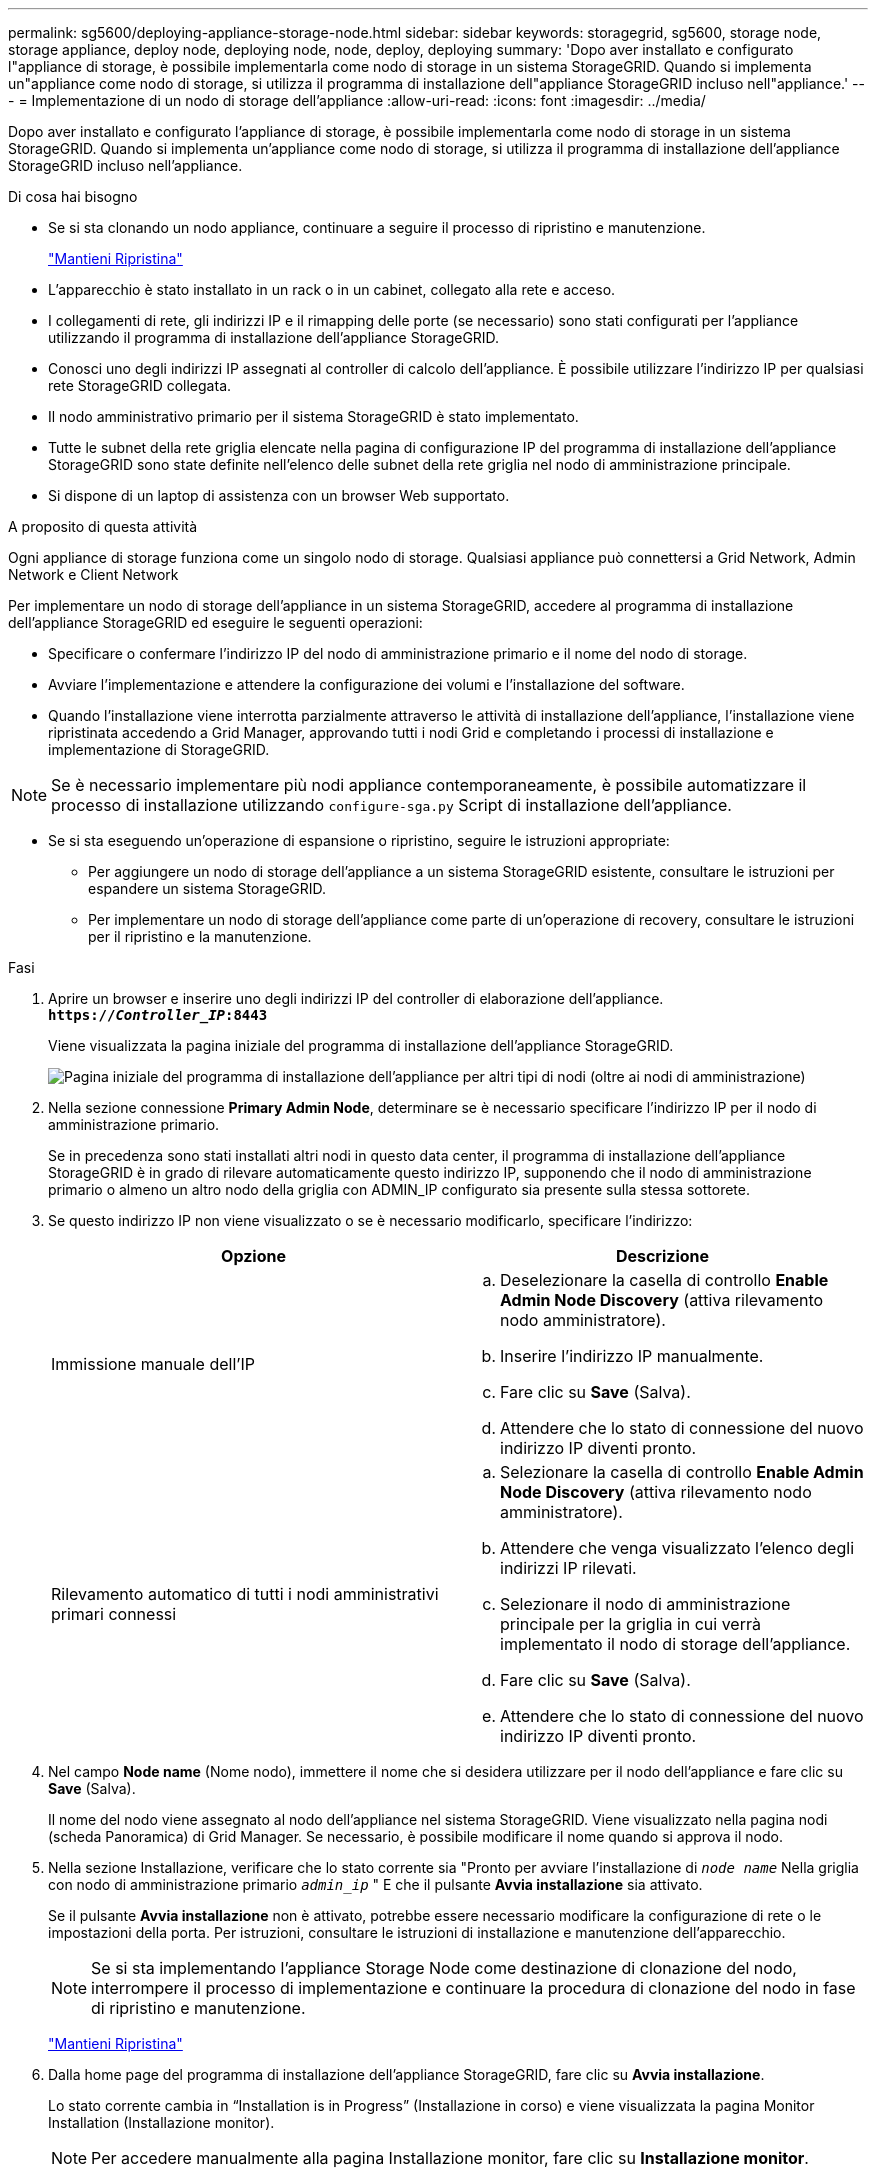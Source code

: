 ---
permalink: sg5600/deploying-appliance-storage-node.html 
sidebar: sidebar 
keywords: storagegrid, sg5600, storage node, storage appliance, deploy node, deploying node, node, deploy, deploying 
summary: 'Dopo aver installato e configurato l"appliance di storage, è possibile implementarla come nodo di storage in un sistema StorageGRID. Quando si implementa un"appliance come nodo di storage, si utilizza il programma di installazione dell"appliance StorageGRID incluso nell"appliance.' 
---
= Implementazione di un nodo di storage dell'appliance
:allow-uri-read: 
:icons: font
:imagesdir: ../media/


[role="lead"]
Dopo aver installato e configurato l'appliance di storage, è possibile implementarla come nodo di storage in un sistema StorageGRID. Quando si implementa un'appliance come nodo di storage, si utilizza il programma di installazione dell'appliance StorageGRID incluso nell'appliance.

.Di cosa hai bisogno
* Se si sta clonando un nodo appliance, continuare a seguire il processo di ripristino e manutenzione.
+
link:../maintain/index.html["Mantieni  Ripristina"]

* L'apparecchio è stato installato in un rack o in un cabinet, collegato alla rete e acceso.
* I collegamenti di rete, gli indirizzi IP e il rimapping delle porte (se necessario) sono stati configurati per l'appliance utilizzando il programma di installazione dell'appliance StorageGRID.
* Conosci uno degli indirizzi IP assegnati al controller di calcolo dell'appliance. È possibile utilizzare l'indirizzo IP per qualsiasi rete StorageGRID collegata.
* Il nodo amministrativo primario per il sistema StorageGRID è stato implementato.
* Tutte le subnet della rete griglia elencate nella pagina di configurazione IP del programma di installazione dell'appliance StorageGRID sono state definite nell'elenco delle subnet della rete griglia nel nodo di amministrazione principale.
* Si dispone di un laptop di assistenza con un browser Web supportato.


.A proposito di questa attività
Ogni appliance di storage funziona come un singolo nodo di storage. Qualsiasi appliance può connettersi a Grid Network, Admin Network e Client Network

Per implementare un nodo di storage dell'appliance in un sistema StorageGRID, accedere al programma di installazione dell'appliance StorageGRID ed eseguire le seguenti operazioni:

* Specificare o confermare l'indirizzo IP del nodo di amministrazione primario e il nome del nodo di storage.
* Avviare l'implementazione e attendere la configurazione dei volumi e l'installazione del software.
* Quando l'installazione viene interrotta parzialmente attraverso le attività di installazione dell'appliance, l'installazione viene ripristinata accedendo a Grid Manager, approvando tutti i nodi Grid e completando i processi di installazione e implementazione di StorageGRID.



NOTE: Se è necessario implementare più nodi appliance contemporaneamente, è possibile automatizzare il processo di installazione utilizzando `configure-sga.py` Script di installazione dell'appliance.

* Se si sta eseguendo un'operazione di espansione o ripristino, seguire le istruzioni appropriate:
+
** Per aggiungere un nodo di storage dell'appliance a un sistema StorageGRID esistente, consultare le istruzioni per espandere un sistema StorageGRID.
** Per implementare un nodo di storage dell'appliance come parte di un'operazione di recovery, consultare le istruzioni per il ripristino e la manutenzione.




.Fasi
. Aprire un browser e inserire uno degli indirizzi IP del controller di elaborazione dell'appliance. +
`*https://_Controller_IP_:8443*`
+
Viene visualizzata la pagina iniziale del programma di installazione dell'appliance StorageGRID.

+
image::../media/appliance_installer_home_start_installation_enabled.gif[Pagina iniziale del programma di installazione dell'appliance per altri tipi di nodi (oltre ai nodi di amministrazione)]

. Nella sezione connessione *Primary Admin Node*, determinare se è necessario specificare l'indirizzo IP per il nodo di amministrazione primario.
+
Se in precedenza sono stati installati altri nodi in questo data center, il programma di installazione dell'appliance StorageGRID è in grado di rilevare automaticamente questo indirizzo IP, supponendo che il nodo di amministrazione primario o almeno un altro nodo della griglia con ADMIN_IP configurato sia presente sulla stessa sottorete.

. Se questo indirizzo IP non viene visualizzato o se è necessario modificarlo, specificare l'indirizzo:
+
|===
| Opzione | Descrizione 


 a| 
Immissione manuale dell'IP
 a| 
.. Deselezionare la casella di controllo *Enable Admin Node Discovery* (attiva rilevamento nodo amministratore).
.. Inserire l'indirizzo IP manualmente.
.. Fare clic su *Save* (Salva).
.. Attendere che lo stato di connessione del nuovo indirizzo IP diventi pronto.




 a| 
Rilevamento automatico di tutti i nodi amministrativi primari connessi
 a| 
.. Selezionare la casella di controllo *Enable Admin Node Discovery* (attiva rilevamento nodo amministratore).
.. Attendere che venga visualizzato l'elenco degli indirizzi IP rilevati.
.. Selezionare il nodo di amministrazione principale per la griglia in cui verrà implementato il nodo di storage dell'appliance.
.. Fare clic su *Save* (Salva).
.. Attendere che lo stato di connessione del nuovo indirizzo IP diventi pronto.


|===
. Nel campo *Node name* (Nome nodo), immettere il nome che si desidera utilizzare per il nodo dell'appliance e fare clic su *Save* (Salva).
+
Il nome del nodo viene assegnato al nodo dell'appliance nel sistema StorageGRID. Viene visualizzato nella pagina nodi (scheda Panoramica) di Grid Manager. Se necessario, è possibile modificare il nome quando si approva il nodo.

. Nella sezione Installazione, verificare che lo stato corrente sia "Pronto per avviare l'installazione di `_node name_` Nella griglia con nodo di amministrazione primario `_admin_ip_` " E che il pulsante *Avvia installazione* sia attivato.
+
Se il pulsante *Avvia installazione* non è attivato, potrebbe essere necessario modificare la configurazione di rete o le impostazioni della porta. Per istruzioni, consultare le istruzioni di installazione e manutenzione dell'apparecchio.

+

NOTE: Se si sta implementando l'appliance Storage Node come destinazione di clonazione del nodo, interrompere il processo di implementazione e continuare la procedura di clonazione del nodo in fase di ripristino e manutenzione.

+
link:../maintain/index.html["Mantieni  Ripristina"]

. Dalla home page del programma di installazione dell'appliance StorageGRID, fare clic su *Avvia installazione*.
+
Lo stato corrente cambia in "`Installation is in Progress`" (Installazione in corso) e viene visualizzata la pagina Monitor Installation (Installazione monitor).

+

NOTE: Per accedere manualmente alla pagina Installazione monitor, fare clic su *Installazione monitor*.

. Se la griglia include più nodi storage dell'appliance, ripetere questi passaggi per ogni appliance.
+

NOTE: Se è necessario implementare più nodi storage di appliance contemporaneamente, è possibile automatizzare il processo di installazione utilizzando `configure-sga.py` script di installazione dell'appliance. Questo script si applica solo ai nodi di storage.



.Informazioni correlate
link:../expand/index.html["Espandi il tuo grid"]

link:../maintain/index.html["Mantieni  Ripristina"]
